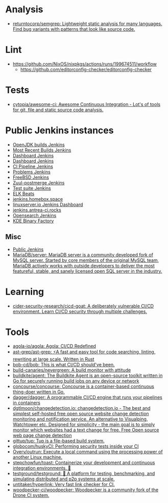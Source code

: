 :PROPERTIES:
:ID:       0a3359ec-0844-4343-984c-d02d2a43cbf5
:END:

* Analysis
- [[https://github.com/returntocorp/semgrep][returntocorp/semgrep: Lightweight static analysis for many languages. Find bug variants with patterns that look like source code.]]

* Lint
- https://github.com/NixOS/nixpkgs/actions/runs/199674511/workflow
  - https://github.com/editorconfig-checker/editorconfig-checker

* Tests

- [[https://github.com/cytopia/awesome-ci][cytopia/awesome-ci: Awesome Continuous Integration - Lot's of tools for git, file and static source code analysis.]]

* Public Jenkins instances

- [[https://ci.adoptopenjdk.net/][OpenJDK builds Jenkins]]
- [[https://builds.apache.org/][Most Recent Builds Jenkins]]
- [[https://ci.docker.com/public/][Dashboard Jenkins]]
- [[https://ci.jenkins.io/][Dashboard Jenkins]]
- [[https://jenkins-continuous-infra.apps.ci.centos.org/][CI Pipeline Jenkins]]
- [[https://jenkins.debian.net/][Problems Jenkins]]
- [[https://ci.freebsd.org/][FreeBSD Jenkins]]
- [[https://integration.wikimedia.org/ci/][Zuul-postmerge Jenkins]]
- [[https://jenkins.mono-project.com/][Test suite Jenkins]]
- [[https://beats-ci.elastic.co/][ELK Beats]]
- [[https://jenkins.homebox.space/][jenkins.homebox.space]]
- [[https://ci.linuxserver.io/][linuxserver.io Jenkins Dashboard]]
- [[https://jenkins.antrea-ci.rocks/][jenkins.antrea-ci.rocks]]
- [[https://build.ci.opensearch.org/][Opensearch Jenkins]]
- [[https://binary-factory.kde.org/][KDE Binary Factory]]

** Misc

- [[https://hub.spigotmc.org/jenkins/][Public Jenkins]]
- [[https://github.com/MariaDB/server][MariaDB/server: MariaDB server is a community developed fork of MySQL server. Started by core members of the original MySQL team, MariaDB actively works with outside developers to deliver the most featureful, stable, and sanely licensed open SQL server in the industry.]]

* Learning
- [[https://github.com/cider-security-research/cicd-goat][cider-security-research/cicd-goat: A deliberately vulnerable CI/CD environment. Learn CI/CD security through multiple challenges.]]

* Tools
- [[https://github.com/agola-io/agola][agola-io/agola: Agola: CI/CD Redefined]]
- [[https://github.com/ast-grep/ast-grep][ast-grep/ast-grep: ⚡A fast and easy tool for code searching, linting, rewriting at large scale. Written in Rust]]
- [[https://github.com/bob-cd/bob][bob-cd/bob: This is what CI/CD should've been.]]
- [[https://github.com/build-canaries/nevergreen][build-canaries/nevergreen: A build monitor with attitude]]
- [[https://github.com/buildkite/agent][buildkite/agent: The Buildkite Agent is an open-source toolkit written in Go for securely running build jobs on any device or network]]
- [[https://github.com/concourse/concourse][concourse/concourse: Concourse is a container-based continuous thing-doer written in Go.]]
- [[https://github.com/dagger/dagger][dagger/dagger: A programmable CI/CD engine that runs your pipelines in containers]]
- [[https://github.com/dgtlmoon/changedetection.io][dgtlmoon/changedetection.io: changedetection.io - The best and simplest self-hosted free open source website change detection monitoring and notification service. An alternative to Visualping, Watchtower etc. Designed for simplicity - the main goal is to simply monitor which websites had a text change for free. Free Open source web page change detection]]
- [[https://github.com/gittup/tup][gittup/tup: Tup is a file-based build system.]]
- [[https://github.com/globocom/huskyCI][globocom/huskyCI: Performing security tests inside your CI]]
- [[https://github.com/Overv/outrun][Overv/outrun: Execute a local command using the processing power of another Linux machine.]]
- [[https://github.com/stepchowfun/toast][stepchowfun/toast: Containerize your development and continuous integration environments. 🥂]]
- [[https://github.com/testground/testground][testground/testground: 🧪 A platform for testing, benchmarking, and simulating distributed and p2p systems at scale.]]
- [[https://github.com/untitaker/hyperlink][untitaker/hyperlink: Very fast link checker for CI.]]
- [[https://github.com/woodpecker-ci/woodpecker][woodpecker-ci/woodpecker: Woodpecker is a community fork of the Drone CI system.]]
